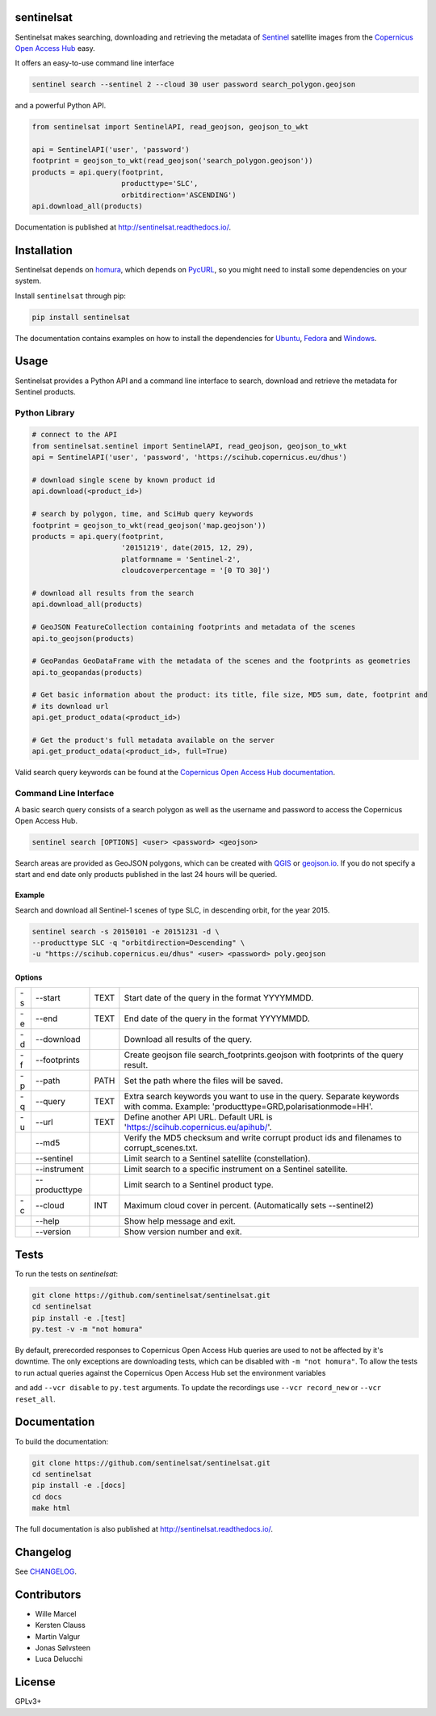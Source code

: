 sentinelsat
===========

.. image:: https://badge.fury.io/py/sentinelsat.svg
    :target: http://badge.fury.io/py/sentinelsat

.. image:: https://travis-ci.org/sentinelsat/sentinelsat.svg
    :target: https://travis-ci.org/sentinelsat/sentinelsat

.. image:: https://codecov.io/gh/sentinelsat/sentinelsat/branch/master/graph/badge.svg
    :target: https://codecov.io/gh/sentinelsat/sentinelsat

.. image:: https://readthedocs.org/projects/sentinelsat/badge/?version=master
    :target: http://sentinelsat.readthedocs.io/en/master/?badge=master
    :alt: Documentation

.. image:: https://img.shields.io/badge/gitter-join_chat-1dce73.svg?logo=data%3Aimage%2Fsvg%2Bxml%3Bbase64%2CPD94bWwgdmVyc2lvbj0iMS4wIiBlbmNvZGluZz0iVVRGLTgiPz4NCjxzdmcgeG1sbnM9Imh0dHA6Ly93d3cudzMub3JnLzIwMDAvc3ZnIj48cmVjdCB4PSIwIiB5PSI1IiBmaWxsPSIjZmZmIiB3aWR0aD0iMSIgaGVpZ2h0PSI1Ii8%2BPHJlY3QgeD0iMiIgeT0iNiIgZmlsbD0iI2ZmZiIgd2lkdGg9IjEiIGhlaWdodD0iNyIvPjxyZWN0IHg9IjQiIHk9IjYiIGZpbGw9IiNmZmYiIHdpZHRoPSIxIiBoZWlnaHQ9IjciLz48cmVjdCB4PSI2IiB5PSI2IiBmaWxsPSIjZmZmIiB3aWR0aD0iMSIgaGVpZ2h0PSI0Ii8%2BPC9zdmc%2B&logoWidth=8
    :target: https://gitter.im/sentinelsat/
    :alt: gitter.im chat

.. image:: https://zenodo.org/badge/36093931.svg
   :target: https://zenodo.org/badge/latestdoi/36093931


Sentinelsat makes searching, downloading and retrieving the metadata of `Sentinel
<http://www.esa.int/Our_Activities/Observing_the_Earth/Copernicus/Overview4>`_
satellite images from the
`Copernicus Open Access Hub <https://scihub.copernicus.eu/>`_ easy.

It offers an easy-to-use command line interface

.. code-block:: bash

  sentinel search --sentinel 2 --cloud 30 user password search_polygon.geojson

and a powerful Python API.

.. code-block:: python

  from sentinelsat import SentinelAPI, read_geojson, geojson_to_wkt

  api = SentinelAPI('user', 'password')
  footprint = geojson_to_wkt(read_geojson('search_polygon.geojson'))
  products = api.query(footprint,
                       producttype='SLC',
                       orbitdirection='ASCENDING')
  api.download_all(products)



Documentation is published at http://sentinelsat.readthedocs.io/.

Installation
============

Sentinelsat depends on `homura <https://github.com/shichao-an/homura>`_, which depends on
`PycURL <http://pycurl.sourceforge.net/>`_, so you might need to install some dependencies on your system.

Install ``sentinelsat`` through pip:

.. code-block:: console

    pip install sentinelsat

The documentation contains examples on how to install the dependencies for
`Ubuntu <https://sentinelsat.readthedocs.io/en/latest/install.html#ubuntu>`_,
`Fedora <https://sentinelsat.readthedocs.io/en/latest/install.html#fedora>`_ and
`Windows <https://sentinelsat.readthedocs.io/en/latest/install.html#windows>`_.

Usage
=====

Sentinelsat provides a Python API and a command line interface to search,
download and retrieve the metadata for Sentinel products.

Python Library
--------------

.. code-block:: python

  # connect to the API
  from sentinelsat.sentinel import SentinelAPI, read_geojson, geojson_to_wkt
  api = SentinelAPI('user', 'password', 'https://scihub.copernicus.eu/dhus')

  # download single scene by known product id
  api.download(<product_id>)

  # search by polygon, time, and SciHub query keywords
  footprint = geojson_to_wkt(read_geojson('map.geojson'))
  products = api.query(footprint,
                       '20151219', date(2015, 12, 29),
                       platformname = 'Sentinel-2',
                       cloudcoverpercentage = '[0 TO 30]')

  # download all results from the search
  api.download_all(products)

  # GeoJSON FeatureCollection containing footprints and metadata of the scenes
  api.to_geojson(products)

  # GeoPandas GeoDataFrame with the metadata of the scenes and the footprints as geometries
  api.to_geopandas(products)

  # Get basic information about the product: its title, file size, MD5 sum, date, footprint and
  # its download url
  api.get_product_odata(<product_id>)

  # Get the product's full metadata available on the server
  api.get_product_odata(<product_id>, full=True)

Valid search query keywords can be found at the `Copernicus Open Access Hub documentation
<https://scihub.copernicus.eu/userguide/3FullTextSearch>`_.

Command Line Interface
----------------------

A basic search query consists of a search polygon as well as the username and
password to access the Copernicus Open Access Hub.

.. code-block:: bash

  sentinel search [OPTIONS] <user> <password> <geojson>

Search areas are provided as GeoJSON polygons, which can be created with
`QGIS <http://qgis.org/en/site/>`_ or `geojson.io <http://geojson.io>`_.
If you do not specify a start and end date only products published in the last
24 hours will be queried.

Example
^^^^^^^

Search and download all Sentinel-1 scenes of type SLC, in descending
orbit, for the year 2015.

.. code-block:: bash

  sentinel search -s 20150101 -e 20151231 -d \
  --producttype SLC -q "orbitdirection=Descending" \
  -u "https://scihub.copernicus.eu/dhus" <user> <password> poly.geojson

Options
^^^^^^^

+----+---------------+------+--------------------------------------------------------------------------------------------+
| -s | -\-start      | TEXT | Start date of the query in the format YYYYMMDD.                                            |
+----+---------------+------+--------------------------------------------------------------------------------------------+
| -e | -\-end        | TEXT | End date of the query in the format YYYYMMDD.                                              |
+----+---------------+------+--------------------------------------------------------------------------------------------+
| -d | -\-download   |      | Download all results of the query.                                                         |
+----+---------------+------+--------------------------------------------------------------------------------------------+
| -f | -\-footprints |      | Create geojson file search_footprints.geojson with footprints of the query result.         |
+----+---------------+------+--------------------------------------------------------------------------------------------+
| -p | -\-path       | PATH | Set the path where the files will be saved.                                                |
+----+---------------+------+--------------------------------------------------------------------------------------------+
| -q | -\-query      | TEXT | Extra search keywords you want to use in the query. Separate keywords with comma.          |
|    |               |      | Example: 'producttype=GRD,polarisationmode=HH'.                                            |
+----+---------------+------+--------------------------------------------------------------------------------------------+
| -u | -\-url        | TEXT | Define another API URL. Default URL is 'https://scihub.copernicus.eu/apihub/'.             |
+----+---------------+------+--------------------------------------------------------------------------------------------+
|    | -\-md5        |      | Verify the MD5 checksum and write corrupt product ids and filenames to corrupt_scenes.txt. |
+----+---------------+------+--------------------------------------------------------------------------------------------+
|    | -\-sentinel   |      | Limit search to a Sentinel satellite (constellation).                                      |
+----+---------------+------+--------------------------------------------------------------------------------------------+
|    | -\-instrument |      | Limit search to a specific instrument on a Sentinel satellite.                             |
+----+---------------+------+--------------------------------------------------------------------------------------------+
|    | -\-producttype|      | Limit search to a Sentinel product type.                                                   |
+----+---------------+------+--------------------------------------------------------------------------------------------+
| -c | -\-cloud      | INT  | Maximum cloud cover in percent. (Automatically sets --sentinel2)                           |
+----+---------------+------+--------------------------------------------------------------------------------------------+
|    | -\-help       |      | Show help message and exit.                                                                |
+----+---------------+------+--------------------------------------------------------------------------------------------+
|    | -\-version    |      | Show version number and exit.                                                              |
+----+---------------+------+--------------------------------------------------------------------------------------------+

Tests
=====

To run the tests on `sentinelsat`:

.. code-block:: console

    git clone https://github.com/sentinelsat/sentinelsat.git
    cd sentinelsat
    pip install -e .[test]
    py.test -v -m "not homura"

By default, prerecorded responses to Copernicus Open Access Hub queries are used to not be affected by it's downtime.
The only exceptions are downloading tests, which can be disabled with ``-m "not homura"``.
To allow the tests to run actual queries against the Copernicus Open Access Hub set the environment variables

.. code-block:: bash
    export SENTINEL_USER=<username>
    export SENTINEL_PASSWORD=<password>

and add ``--vcr disable`` to ``py.test`` arguments.
To update the recordings use ``--vcr record_new`` or ``--vcr reset_all``.

Documentation
=============

To build the documentation:

.. code-block:: console

    git clone https://github.com/sentinelsat/sentinelsat.git
    cd sentinelsat
    pip install -e .[docs]
    cd docs
    make html

The full documentation is also published at http://sentinelsat.readthedocs.io/.


Changelog
=========

See `CHANGELOG <CHANGELOG.rst>`_.

Contributors
============

* Wille Marcel
* Kersten Clauss
* Martin Valgur
* Jonas Sølvsteen
* Luca Delucchi

License
=======

GPLv3+
